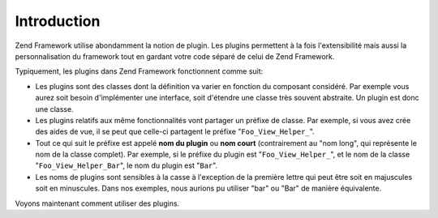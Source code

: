 .. EN-Revision: none
.. _learning.plugins.intro:

Introduction
============

Zend Framework utilise abondamment la notion de plugin. Les plugins permettent à la fois l'extensibilité mais
aussi la personnalisation du framework tout en gardant votre code séparé de celui de Zend Framework.

Typiquement, les plugins dans Zend Framework fonctionnent comme suit:

- Les plugins sont des classes dont la définition va varier en fonction du composant considéré. Par exemple vous
  aurez soit besoin d'implémenter une interface, soit d'étendre une classe très souvent abstraite. Un plugin est
  donc une classe.

- Les plugins relatifs aux même fonctionnalités vont partager un préfixe de classe. Par exemple, si vous avez
  crée des aides de vue, il se peut que celle-ci partagent le préfixe "``Foo_View_Helper_``".

- Tout ce qui suit le préfixe est appelé **nom du plugin** ou **nom court** (contrairement au "nom long", qui
  représente le nom de la classe complet). Par exemple, si le préfixe du plugin est "``Foo_View_Helper_``", et le
  nom de la classe "``Foo_View_Helper_Bar``", le nom du plugin est "``Bar``".

- Les noms de plugins sont sensibles à la casse à l'exception de la première lettre qui peut être soit en
  majuscules soit en minuscules. Dans nos exemples, nous aurions pu utiliser "bar" ou "Bar" de manière
  équivalente.

Voyons maintenant comment utiliser des plugins.


